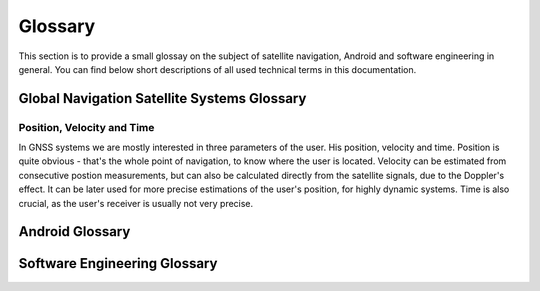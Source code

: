 
********
Glossary
********


This section is to provide a small glossay on the subject of satellite navigation, Android and software engineering in general. You can find below short descriptions of all used technical terms in this documentation.


Global Navigation Satellite Systems Glossary
============================================


.. _pvt:

Position, Velocity and Time
---------------------------

In GNSS systems we are mostly interested in three parameters of the user. His position, velocity and time. Position is quite obvious - that's the whole point of navigation, to know where the user is located. Velocity can be estimated from consecutive postion measurements, but can also be calculated directly from the satellite signals, due to the Doppler's effect. It can be later used for more precise estimations of the user's position, for highly dynamic systems. Time is also crucial, as the user's receiver is usually not very precise.


Android Glossary
================


Software Engineering Glossary
=============================
